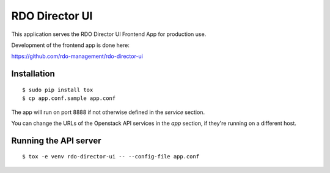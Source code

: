 ===============
RDO Director UI
===============

This application serves the RDO Director UI Frontend App for production use.

Development of the frontend app is done here:

https://github.com/rdo-management/rdo-director-ui


Installation
============

::
    
    $ sudo pip install tox
    $ cp app.conf.sample app.conf 


The app will run on port 8888 if not otherwise defined in the `service`
section.

You can change the URLs of the Openstack API services in the `app`
section, if they're running on a different host.


Running the API server
======================

::

    $ tox -e venv rdo-director-ui -- --config-file app.conf
